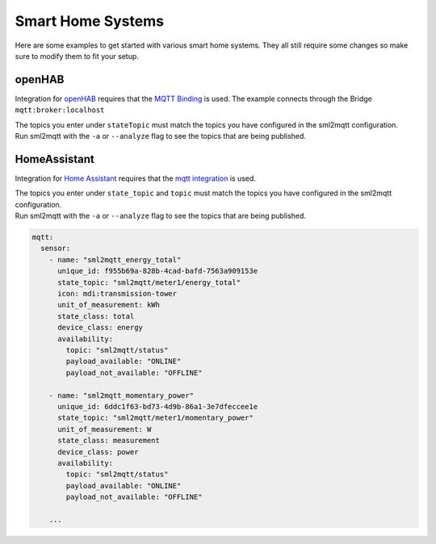 **************************************
Smart Home Systems
**************************************

Here are some examples to get started with various smart home systems.
They all still require some changes so make sure to modify them to fit your setup.

openHAB
======================================

Integration for `openHAB <https://www.openhab.org/>`_ requires that the
`MQTT Binding <https://www.openhab.org/addons/bindings/mqtt.generic/>`_ is used.
The example connects through the Bridge ``mqtt:broker:localhost``

| The topics you enter under ``stateTopic`` must match the topics you have configured in the sml2mqtt configuration.
| Run sml2mqtt with the ``-a`` or ``--analyze`` flag to see the topics that are being published.

.. code-block:: text
   :caption: .things file

   Thing mqtt:topic:stromzaehler "Stromzähler" (mqtt:broker:localhost) [
           availabilityTopic="stromzaehler/status", payloadAvailable="ONLINE", payloadNotAvailable="OFFLINE"
       ]
   {
       Channels:

       Type number : leistung          [stateTopic="stromzaehler/leistung",   unit="W"]
       Type number : energie           [stateTopic="stromzaehler/energie",   unit="kWh"]
       ...


       Type string : status            [stateTopic="stromzaehler/status"]
   }

.. code-block:: text
   :caption: .items file

   String          Zuhause_Status     "Status [%s]"         {channel="mqtt:topic:stromzaehler:status"}
   Number:Power    Zuhause_Leistung   "Leistung [%d W]"     {channel="mqtt:topic:stromzaehler:leistung",  unit="W", expire="5m"}
   Number:Energy   Zuhause_Energie    "Energie [%.2f kWh]"  {channel="mqtt:topic:stromzaehler:leistung",  unit="kWh"}


HomeAssistant
======================================

Integration for `Home Assistant <https://www.home-assistant.io/>`_  requires that the
`mqtt integration <https://www.home-assistant.io/integrations/mqtt#configuration>`_ is used.

| The topics you enter under ``state_topic`` and ``topic`` must match the topics you have
  configured in the sml2mqtt configuration.
| Run sml2mqtt with the ``-a`` or ``--analyze`` flag to see the topics that are being published.

.. code-block:: yaml

   mqtt:
     sensor:
       - name: "sml2mqtt_energy_total"
         unique_id: f955b69a-828b-4cad-bafd-7563a909153e
         state_topic: "sml2mqtt/meter1/energy_total"
         icon: mdi:transmission-tower
         unit_of_measurement: kWh
         state_class: total
         device_class: energy
         availability:
           topic: "sml2mqtt/status"
           payload_available: "ONLINE"
           payload_not_available: "OFFLINE"

       - name: "sml2mqtt_momentary_power"
         unique_id: 6ddc1f63-bd73-4d9b-86a1-3e7dfeccee1e
         state_topic: "sml2mqtt/meter1/momentary_power"
         unit_of_measurement: W
         state_class: measurement
         device_class: power
         availability:
           topic: "sml2mqtt/status"
           payload_available: "ONLINE"
           payload_not_available: "OFFLINE"

       ...
